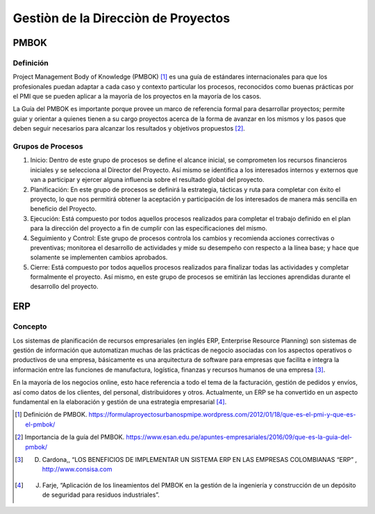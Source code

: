 .. _metodologia:

Gestiòn de la Direcciòn  de Proyectos
====================================

PMBOK
-----------

Definición
^^^^^^^^^^
Project Management Body of Knowledge (PMBOK) [#f1]_ es una guía de estándares internacionales para que los profesionales puedan adaptar a cada caso y contexto particular los procesos, reconocidos como buenas prácticas por el PMI que se pueden aplicar a la mayoría de los proyectos en la mayoría de los casos. 

La Guía del PMBOK es importante porque provee un marco de referencia formal para desarrollar proyectos; permite guiar y orientar a quienes tienen a su cargo proyectos acerca de la forma de avanzar en los mismos y los pasos que deben seguir necesarios para alcanzar los resultados y objetivos propuestos [#f2]_.

Grupos de Procesos
^^^^^^^^^^^^^^^^^^

1. Inicio: Dentro de este grupo de procesos se define el alcance inicial, se comprometen los recursos financieros iniciales y se selecciona al Director del Proyecto. Así mismo se identifica a los interesados internos y externos que van a participar y ejercer alguna influencia sobre el resultado global del proyecto.

2. Planificación: En este grupo de procesos se definirá la estrategia, tácticas y ruta para completar con éxito el proyecto, lo que nos permitirá obtener la aceptación y participación de los interesados de manera más sencilla en beneficio del Proyecto. 

3. Ejecución: Está compuesto por todos aquellos procesos realizados para completar el trabajo definido en el plan para la dirección del proyecto a fin de cumplir con las especificaciones del mismo.

4. Seguimiento y Control: Este grupo de procesos controla los cambios y recomienda acciones correctivas o preventivas; monitorea el desarrollo de actividades y mide su desempeño con respecto a la línea base; y hace que solamente se implementen cambios aprobados.

5. Cierre: Está compuesto por todos aquellos procesos realizados para finalizar todas las actividades y completar formalmente el proyecto. Así mismo, en este grupo de procesos se emitirán las lecciones aprendidas durante el desarrollo del proyecto.

ERP
---

Concepto
^^^^^^^^

Los sistemas de planificación de recursos empresariales (en inglés ERP, Enterprise Resource Planning) son sistemas de gestión de información que automatizan muchas de las prácticas de negocio asociadas con los aspectos operativos o productivos de una empresa, básicamente es una arquitectura de software para empresas que facilita e integra la información entre las funciones de manufactura, logística, finanzas y recursos humanos de una empresa [#f3]_.

En la mayoría de los negocios online, esto hace referencia a todo el tema de la facturación, gestión de pedidos y envíos, así como datos de los clientes, del personal, distribuidores y otros. Actualmente, un ERP se ha convertido en un aspecto fundamental en la elaboración y gestión de una estrategia empresarial [#f4]_.


.. [#f1] Definición de PMBOK. https://formulaproyectosurbanospmipe.wordpress.com/2012/01/18/que-es-el-pmi-y-que-es-el-pmbok/
.. [#f2] Importancia de la guía del PMBOK. https://www.esan.edu.pe/apuntes-empresariales/2016/09/que-es-la-guia-del-pmbok/
.. [#f3] D. Cardona,, “LOS BENEFICIOS DE IMPLEMENTAR UN SISTEMA ERP EN LAS EMPRESAS COLOMBIANAS “ERP” , http://www.consisa.com
.. [#f4] J. Farje, “Aplicación de los lineamientos del PMBOK en la gestión de la ingeniería y construcción de un depósito de seguridad para residuos industriales”.

